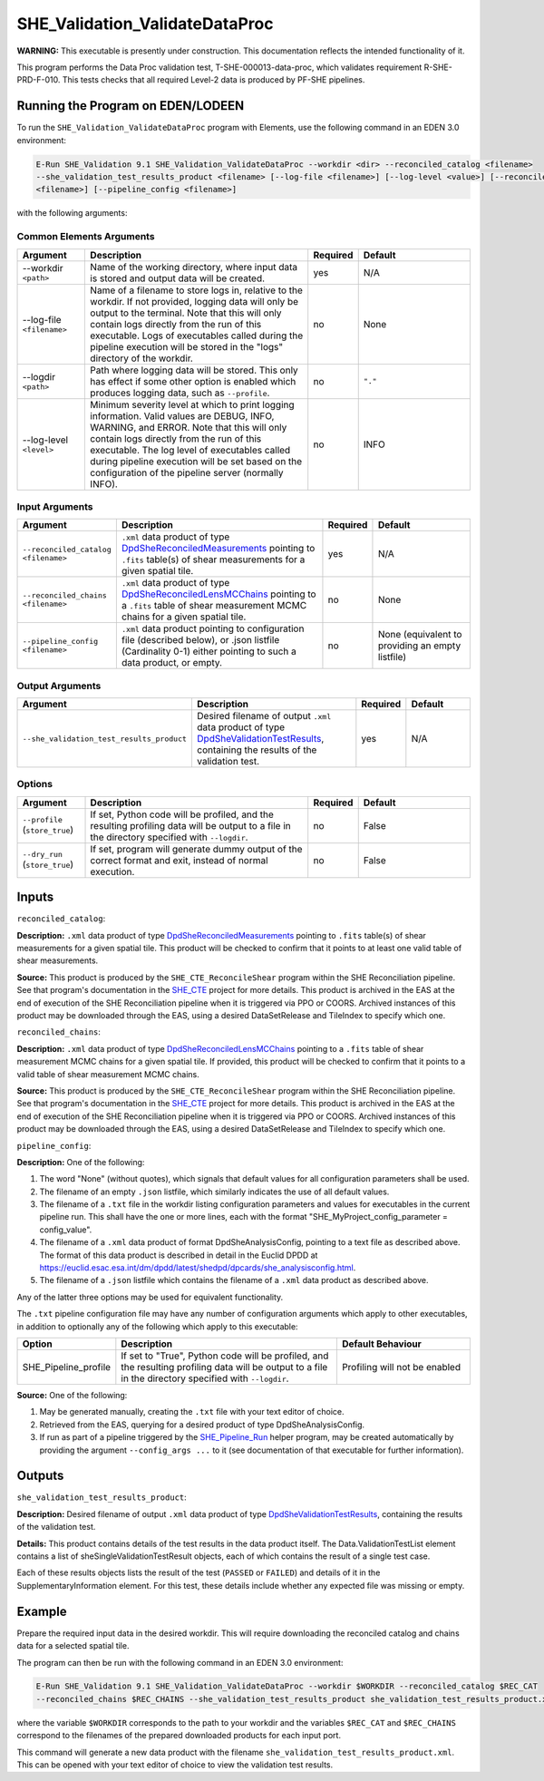 .. _SHE_Validation_ValidateDataProc:

SHE_Validation_ValidateDataProc
===============================

**WARNING:** This executable is presently under construction. This documentation reflects the intended functionality of
it.

This program performs the Data Proc validation test, T-SHE-000013-data-proc, which validates requirement
R-SHE-PRD-F-010. This tests checks that all required Level-2 data is produced by PF-SHE pipelines.


Running the Program on EDEN/LODEEN
----------------------------------

To run the ``SHE_Validation_ValidateDataProc`` program with Elements, use the following command in an EDEN 3.0
environment:

.. code:: bash

    E-Run SHE_Validation 9.1 SHE_Validation_ValidateDataProc --workdir <dir> --reconciled_catalog <filename>
    --she_validation_test_results_product <filename> [--log-file <filename>] [--log-level <value>] [--reconciled_chains
    <filename>] [--pipeline_config <filename>]

with the following arguments:


Common Elements Arguments
~~~~~~~~~~~~~~~~~~~~~~~~~

.. list-table::
   :widths: 15 50 10 25
   :header-rows: 1

   * - Argument
     - Description
     - Required
     - Default
   * - --workdir ``<path>``
     - Name of the working directory, where input data is stored and output data will be created.
     - yes
     - N/A
   * - --log-file ``<filename>``
     - Name of a filename to store logs in, relative to the workdir. If not provided, logging data will only be output
       to the terminal. Note that this will only contain logs directly from the run of this executable. Logs of
       executables called during the pipeline execution will be stored in the "logs" directory of the workdir.
     - no
     - None
   * - --logdir ``<path>``
     - Path where logging data will be stored. This only has effect if some other option is enabled which produces
       logging data, such as ``--profile``.
     - no
     - ``"."``
   * - --log-level ``<level>``
     - Minimum severity level at which to print logging information. Valid values are DEBUG, INFO, WARNING, and ERROR.
       Note that this will only contain logs directly from the run of this executable. The log level of executables
       called during pipeline execution will be set based on the configuration of the pipeline server (normally INFO).
     - no
     - INFO


Input Arguments
~~~~~~~~~~~~~~~

.. list-table::
   :widths: 15 50 10 25
   :header-rows: 1

   * - Argument
     - Description
     - Required
     - Default
   * - ``--reconciled_catalog <filename>``
     - ``.xml`` data product of type `DpdSheReconciledMeasurements <https://euclid.esac.esa.int/dm/dpdd/latest/shedpd/
       dpcards/she_reconciledmeasurements.html>`__ pointing to ``.fits`` table(s) of shear measurements for a given
       spatial tile.
     - yes
     - N/A
   * - ``--reconciled_chains <filename>``
     - ``.xml`` data product of type `DpdSheReconciledLensMCChains <https://euclid.esac.esa.int/dm/dpdd/latest/shedpd/
       dpcards/she_reconciledlensmcchains.html>`__ pointing to a ``.fits`` table of shear measurement MCMC chains for a
       given spatial tile.
     - no
     - None
   * - ``--pipeline_config <filename>``
     - ``.xml`` data product pointing to configuration file (described below), or .json listfile (Cardinality 0-1)
       either pointing to such a data product, or empty.
     - no
     - None (equivalent to providing an empty listfile)


Output Arguments
~~~~~~~~~~~~~~~~

.. list-table::
   :widths: 15 50 10 25
   :header-rows: 1

   * - Argument
     - Description
     - Required
     - Default
   * - ``--she_validation_test_results_product``
     - Desired filename of output ``.xml`` data product of type `DpdSheValidationTestResults <https://euclid.esac.esa
       .int/dm/dpdd/latest/shedpd/dpcards/she_validationtestresults.html>`__, containing the results of the validation
       test.
     - yes
     - N/A

Options
~~~~~~~

.. list-table::
   :widths: 15 50 10 25
   :header-rows: 1

   * - Argument
     - Description
     - Required
     - Default
   * - ``--profile`` (``store_true``)
     - If set, Python code will be profiled, and the resulting profiling data will be output to a file in the directory
       specified with ``--logdir``.
     - no
     - False
   * - ``--dry_run`` (``store_true``)
     - If set, program will generate dummy output of the correct format and exit, instead of normal execution.
     - no
     - False


Inputs
------

``reconciled_catalog``:

**Description:** ``.xml`` data product of type `DpdSheReconciledMeasurements <https://euclid.esac.esa.int/dm/dpdd/
latest/shedpd/dpcards/she_reconciledmeasurements.html>`__ pointing to ``.fits`` table(s) of shear measurements for a
given spatial tile. This product will be checked to confirm that it points to at least one valid table of shear
measurements.

**Source:** This product is produced by the ``SHE_CTE_ReconcileShear`` program within the SHE Reconciliation pipeline.
See that program's documentation in the `SHE_CTE <https://gitlab.euclid-sgs.uk/PF-SHE/SHE_CTE>`__ project for more
details. This product is archived in the EAS at the end of execution of the SHE Reconciliation pipeline when it is
triggered via PPO or COORS. Archived instances of this product may be downloaded through the EAS, using a desired
DataSetRelease and TileIndex to specify which one.

``reconciled_chains``:

**Description:** ``.xml`` data product of type `DpdSheReconciledLensMCChains <https://euclid.esac.esa.int/dm/dpdd/
latest/shedpd/dpcards/she_reconciledlensmcchains.html>`__ pointing to a ``.fits`` table of shear measurement MCMC
chains for a given spatial tile. If provided, this product will be checked to confirm that it points to a valid table
of shear measurement MCMC chains.

**Source:** This product is produced by the ``SHE_CTE_ReconcileShear`` program within the SHE Reconciliation pipeline.
See that program's documentation in the `SHE_CTE <https://gitlab.euclid-sgs.uk/PF-SHE/SHE_CTE>`__ project for more
details. This product is archived in the EAS at the end of execution of the SHE Reconciliation pipeline when it is
triggered via PPO or COORS. Archived instances of this product may be downloaded through the EAS, using a desired
DataSetRelease and TileIndex to specify which one.

``pipeline_config``:

**Description:** One of the following:

1. The word "None" (without quotes), which signals that default values
   for all configuration parameters shall be used.
2. The filename of an empty ``.json`` listfile, which similarly
   indicates the use of all default values.
3. The filename of a ``.txt`` file in the workdir listing configuration
   parameters and values for executables in the current pipeline run.
   This shall have the one or more lines, each with the format
   "SHE\_MyProject\_config\_parameter = config\_value".
4. The filename of a ``.xml`` data product of format
   DpdSheAnalysisConfig, pointing to a text file as described above. The
   format of this data product is described in detail in the Euclid DPDD
   at
   https://euclid.esac.esa.int/dm/dpdd/latest/shedpd/dpcards/she\_analysisconfig.html.
5. The filename of a ``.json`` listfile which contains the filename of a
   ``.xml`` data product as described above.

Any of the latter three options may be used for equivalent
functionality.

The ``.txt`` pipeline configuration file may have any number of
configuration arguments which apply to other executables, in addition to
optionally any of the following which apply to this executable:

.. list-table::
   :widths: 20 50 30
   :header-rows: 1

   * - Option
     - Description
     - Default Behaviour
   * - SHE_Pipeline_profile
     - If set to "True", Python code will be profiled, and the resulting profiling data will be output to a file in the
       directory specified with ``--logdir``.
     - Profiling will not be enabled

**Source:** One of the following:

1. May be generated manually, creating the ``.txt`` file with your text
   editor of choice.
2. Retrieved from the EAS, querying for a desired product of type
   DpdSheAnalysisConfig.
3. If run as part of a pipeline triggered by the
   `SHE_Pipeline_Run <https://gitlab.euclid-sgs.uk/PF-SHE/SHE_IAL_Pipelines>`__
   helper program, may be created automatically by providing the argument
   ``--config_args ...`` to it (see documentation of that executable for
   further information).


Outputs
-------

.. _test_results_product:

``she_validation_test_results_product``:

**Description:** Desired filename of output ``.xml`` data product of type `DpdSheValidationTestResults <https://euclid.
esac.esa.int/dm/dpdd/latest/shedpd/dpcards/she_validationtestresults.html>`__, containing the results of the validation
test.

**Details:** This product contains details of the test results in the data product itself. The Data.ValidationTestList
element contains a list of sheSingleValidationTestResult objects, each of which contains the result of a single test
case.

Each of these results objects lists the result of the test (``PASSED`` or ``FAILED``) and details of it in the
SupplementaryInformation element. For this test, these details include whether any expected file was missing or empty.

Example
-------

Prepare the required input data in the desired workdir. This will require downloading the reconciled catalog and chains
data for a selected spatial tile.

The program can then be run with the following command in an EDEN 3.0 environment:

.. code:: bash

    E-Run SHE_Validation 9.1 SHE_Validation_ValidateDataProc --workdir $WORKDIR --reconciled_catalog $REC_CAT
    --reconciled_chains $REC_CHAINS --she_validation_test_results_product she_validation_test_results_product.xml

where the variable ``$WORKDIR`` corresponds to the path to your workdir and the variables ``$REC_CAT`` and
``$REC_CHAINS`` correspond to the filenames of the prepared downloaded products for each input port.

This command will generate a new data product with the filename ``she_validation_test_results_product.xml``. This can
be opened with your text editor of choice to view the validation test results.
